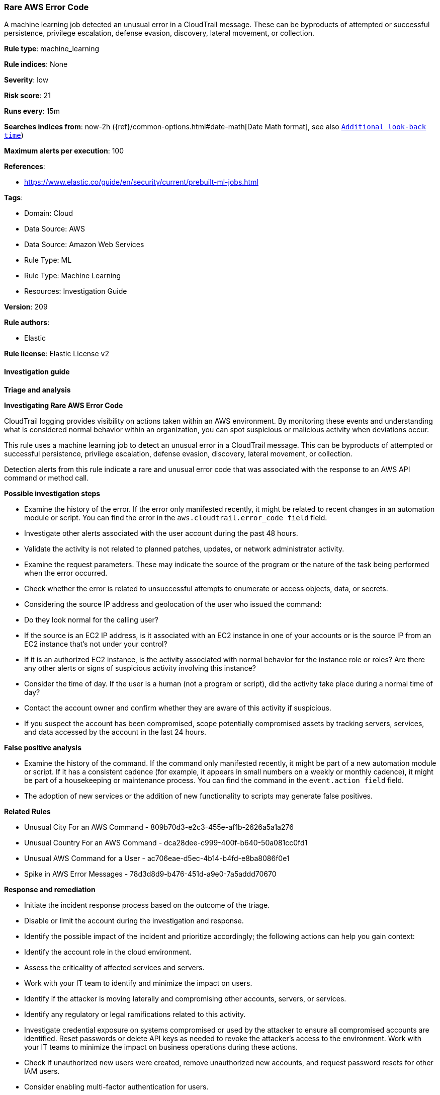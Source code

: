[[prebuilt-rule-8-11-19-rare-aws-error-code]]
=== Rare AWS Error Code

A machine learning job detected an unusual error in a CloudTrail message. These can be byproducts of attempted or successful persistence, privilege escalation, defense evasion, discovery, lateral movement, or collection.

*Rule type*: machine_learning

*Rule indices*: None

*Severity*: low

*Risk score*: 21

*Runs every*: 15m

*Searches indices from*: now-2h ({ref}/common-options.html#date-math[Date Math format], see also <<rule-schedule, `Additional look-back time`>>)

*Maximum alerts per execution*: 100

*References*: 

* https://www.elastic.co/guide/en/security/current/prebuilt-ml-jobs.html

*Tags*: 

* Domain: Cloud
* Data Source: AWS
* Data Source: Amazon Web Services
* Rule Type: ML
* Rule Type: Machine Learning
* Resources: Investigation Guide

*Version*: 209

*Rule authors*: 

* Elastic

*Rule license*: Elastic License v2


==== Investigation guide



*Triage and analysis*



*Investigating Rare AWS Error Code*


CloudTrail logging provides visibility on actions taken within an AWS environment. By monitoring these events and understanding what is considered normal behavior within an organization, you can spot suspicious or malicious activity when deviations occur.

This rule uses a machine learning job to detect an unusual error in a CloudTrail message. This can be byproducts of attempted or successful persistence, privilege escalation, defense evasion, discovery, lateral movement, or collection.

Detection alerts from this rule indicate a rare and unusual error code that was associated with the response to an AWS API command or method call.


*Possible investigation steps*


- Examine the history of the error. If the error only manifested recently, it might be related to recent changes in an automation module or script. You can find the error in the `aws.cloudtrail.error_code field` field.
- Investigate other alerts associated with the user account during the past 48 hours.
- Validate the activity is not related to planned patches, updates, or network administrator activity.
- Examine the request parameters. These may indicate the source of the program or the nature of the task being performed when the error occurred.
    - Check whether the error is related to unsuccessful attempts to enumerate or access objects, data, or secrets.
- Considering the source IP address and geolocation of the user who issued the command:
    - Do they look normal for the calling user?
    - If the source is an EC2 IP address, is it associated with an EC2 instance in one of your accounts or is the source IP from an EC2 instance that's not under your control?
    - If it is an authorized EC2 instance, is the activity associated with normal behavior for the instance role or roles? Are there any other alerts or signs of suspicious activity involving this instance?
- Consider the time of day. If the user is a human (not a program or script), did the activity take place during a normal time of day?
- Contact the account owner and confirm whether they are aware of this activity if suspicious.
- If you suspect the account has been compromised, scope potentially compromised assets by tracking servers, services, and data accessed by the account in the last 24 hours.


*False positive analysis*


- Examine the history of the command. If the command only manifested recently, it might be part of a new automation module or script. If it has a consistent cadence (for example, it appears in small numbers on a weekly or monthly cadence), it might be part of a housekeeping or maintenance process. You can find the command in the `event.action field` field.
- The adoption of new services or the addition of new functionality to scripts may generate false positives.


*Related Rules*


- Unusual City For an AWS Command - 809b70d3-e2c3-455e-af1b-2626a5a1a276
- Unusual Country For an AWS Command - dca28dee-c999-400f-b640-50a081cc0fd1
- Unusual AWS Command for a User - ac706eae-d5ec-4b14-b4fd-e8ba8086f0e1
- Spike in AWS Error Messages - 78d3d8d9-b476-451d-a9e0-7a5addd70670


*Response and remediation*


- Initiate the incident response process based on the outcome of the triage.
- Disable or limit the account during the investigation and response.
- Identify the possible impact of the incident and prioritize accordingly; the following actions can help you gain context:
    - Identify the account role in the cloud environment.
    - Assess the criticality of affected services and servers.
    - Work with your IT team to identify and minimize the impact on users.
    - Identify if the attacker is moving laterally and compromising other accounts, servers, or services.
    - Identify any regulatory or legal ramifications related to this activity.
- Investigate credential exposure on systems compromised or used by the attacker to ensure all compromised accounts are identified. Reset passwords or delete API keys as needed to revoke the attacker's access to the environment. Work with your IT teams to minimize the impact on business operations during these actions.
- Check if unauthorized new users were created, remove unauthorized new accounts, and request password resets for other IAM users.
- Consider enabling multi-factor authentication for users.
- Review the permissions assigned to the implicated user to ensure that the least privilege principle is being followed.
- Implement security best practices https://aws.amazon.com/premiumsupport/knowledge-center/security-best-practices/[outlined] by AWS.
- Take the actions needed to return affected systems, data, or services to their normal operational levels.
- Identify the initial vector abused by the attacker and take action to prevent reinfection via the same vector.
- Using the incident response data, update logging and audit policies to improve the mean time to detect (MTTD) and the mean time to respond (MTTR).


==== Setup



*Setup*


This rule requires the installation of associated Machine Learning jobs, as well as data coming in from AWS.


*Anomaly Detection Setup*


Once the rule is enabled, the associated Machine Learning job will start automatically. You can view the Machine Learning job linked under the "Definition" panel of the detection rule. If the job does not start due to an error, the issue must be resolved for the job to commence successfully. For more details on setting up anomaly detection jobs, refer to the https://www.elastic.co/guide/en/kibana/current/xpack-ml-anomalies.html[helper guide].


*AWS Integration Setup*

The AWS integration allows you to collect logs and metrics from Amazon Web Services (AWS) with Elastic Agent.


*The following steps should be executed in order to add the Elastic Agent System integration "aws" to your system:*

- Go to the Kibana home page and click “Add integrations”.
- In the query bar, search for “AWS” and select the integration to see more details about it.
- Click “Add AWS”.
- Configure the integration name and optionally add a description.
- Review optional and advanced settings accordingly.
- Add the newly installed “aws” to an existing or a new agent policy, and deploy the agent on your system from which aws log files are desirable.
- Click “Save and Continue”.
- For more details on the integration refer to the https://www.elastic.co/docs/current/integrations/aws[helper guide].

